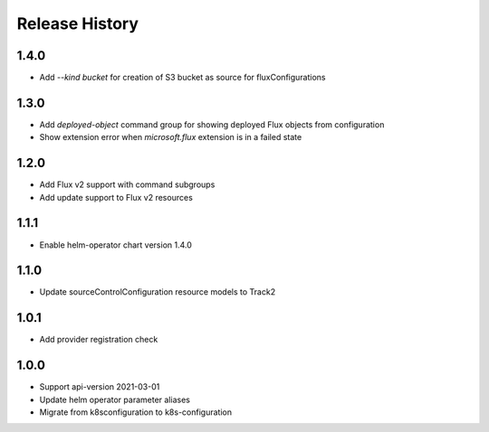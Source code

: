.. :changelog:

Release History
===============

1.4.0
++++++++++++++++++
* Add `--kind bucket` for creation of S3 bucket as source for fluxConfigurations

1.3.0
++++++++++++++++++
* Add `deployed-object` command group for showing deployed Flux objects from configuration
* Show extension error when `microsoft.flux` extension is in a failed state

1.2.0
++++++++++++++++++
* Add Flux v2 support with command subgroups
* Add update support to Flux v2 resources

1.1.1
++++++++++++++++++
* Enable helm-operator chart version 1.4.0

1.1.0
++++++++++++++++++
* Update sourceControlConfiguration resource models to Track2

1.0.1
++++++++++++++++++
* Add provider registration check

1.0.0
++++++++++++++++++
* Support api-version 2021-03-01
* Update helm operator parameter aliases
* Migrate from k8sconfiguration to k8s-configuration